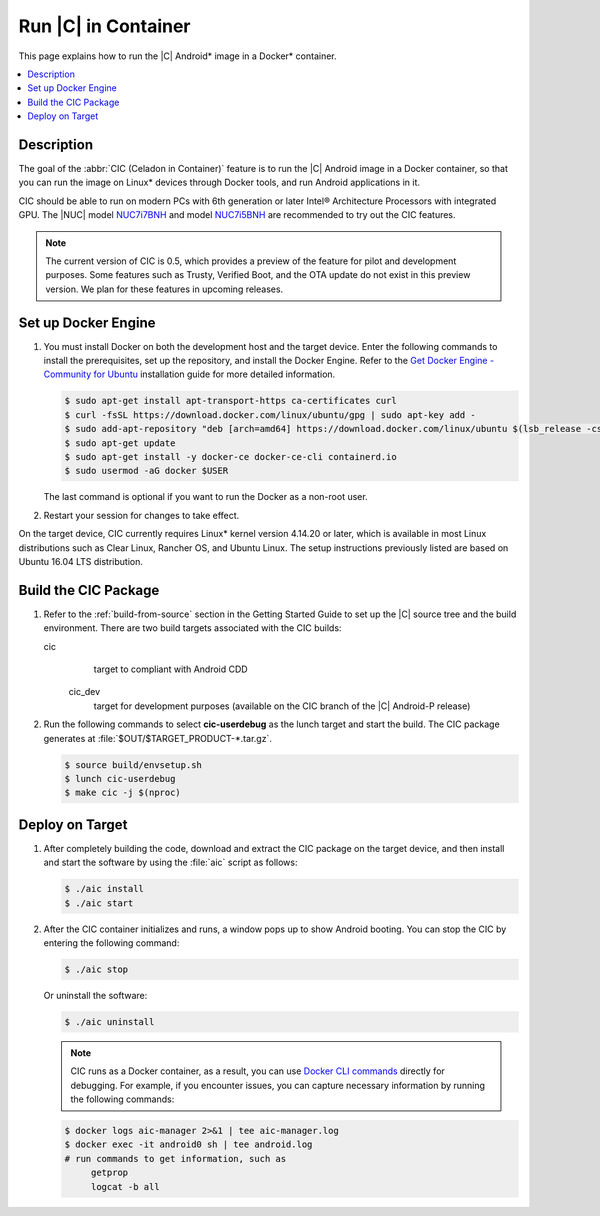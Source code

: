 .. _caas-on-container:

Run |C| in Container
####################

This page explains how to run the |C| Android\* image in a Docker\*
container.

.. contents::
   :local:
   :depth: 1

Description
***********

The goal of the :abbr:`CIC (Celadon in Container)` feature is to run the |C|
Android image in a Docker container, so that you can run the image on Linux\*
devices through Docker tools, and run Android applications in it.

CIC should be able to run on modern PCs with 6th generation or later Intel®
Architecture Processors with integrated GPU. The |NUC| model `NUC7i7BNH`_
and model `NUC7i5BNH`_ are recommended to try out the CIC features.

.. note::
   The current version of CIC is 0.5, which provides a preview of the feature for pilot and development purposes. Some features such as Trusty, Verified Boot, and the OTA update do not exist in this preview version. We plan for these features in upcoming releases.

Set up Docker Engine
********************

#. You must install Docker on both the development host and the target
   device. Enter the following commands to install the prerequisites, set up
   the repository, and install the Docker Engine. Refer to the
   `Get Docker Engine - Community for Ubuntu`_ installation guide for more
   detailed information.

   .. code-block:: bash

      $ sudo apt-get install apt-transport-https ca-certificates curl
      $ curl -fsSL https://download.docker.com/linux/ubuntu/gpg | sudo apt-key add -
      $ sudo add-apt-repository "deb [arch=amd64] https://download.docker.com/linux/ubuntu $(lsb_release -cs) stable"
      $ sudo apt-get update
      $ sudo apt-get install -y docker-ce docker-ce-cli containerd.io
      $ sudo usermod -aG docker $USER

   The last command is optional if you want to run the Docker as a non-root
   user.

#. Restart your session for changes to take effect.

On the target device, CIC currently requires Linux\* kernel version 4.14.20 or later, which is available in most Linux distributions such as Clear Linux, Rancher OS, and Ubuntu Linux. The setup instructions previously listed are based on Ubuntu 16.04 LTS distribution.

Build the CIC Package
*********************

#. Refer to the :ref:`build-from-source` section in the Getting Started
   Guide to set up the |C| source tree and the build environment. There are
   two build targets associated with the CIC builds:

   cic
      target to compliant with Android CDD

    cic_dev
      target for development purposes (available on the CIC branch of the |C|
      Android-P release)

#. Run the following commands to select **cic-userdebug** as the lunch
   target and start the build. The CIC package generates at
   :file:`$OUT/$TARGET_PRODUCT-*.tar.gz`.

   .. code-block:: bash

      $ source build/envsetup.sh
      $ lunch cic-userdebug
      $ make cic -j $(nproc)

Deploy on Target
****************

#. After completely building the code, download and extract the CIC package
   on the target device, and then install and start the software by using
   the :file:`aic` script as follows:

   .. code-block:: bash

      $ ./aic install
      $ ./aic start

#. After the CIC container initializes and runs, a window pops up to
   show Android booting. You can stop the CIC by entering the following
   command:

   .. code-block:: bash

       $ ./aic stop

   Or uninstall the software:

   .. code-block:: bash

       $ ./aic uninstall

   .. note::
      CIC runs as a Docker container, as a result, you can use
      `Docker CLI commands`_ directly for debugging. For example, if you
      encounter issues, you can capture necessary information by running the
      following commands:

   .. code-block:: bash

      $ docker logs aic-manager 2>&1 | tee aic-manager.log
      $ docker exec -it android0 sh | tee android.log
      # run commands to get information, such as
           getprop
           logcat -b all

.. _NUC7i7BNH: https://www.intel.com/content/www/us/en/products/boards-kits/nuc/kits/nuc7i7bnh.html

.. _NUC7i5BNH: https://www.intel.com/content/www/us/en/products/boards-kits/nuc/kits/nuc7i5bnh.html

.. _Get Docker Engine - Community for Ubuntu: https://docs.docker.com/install/linux/docker-ce/ubuntu/

.. _Docker CLI commands: https://docs.docker.com/engine/reference/commandline/cli
